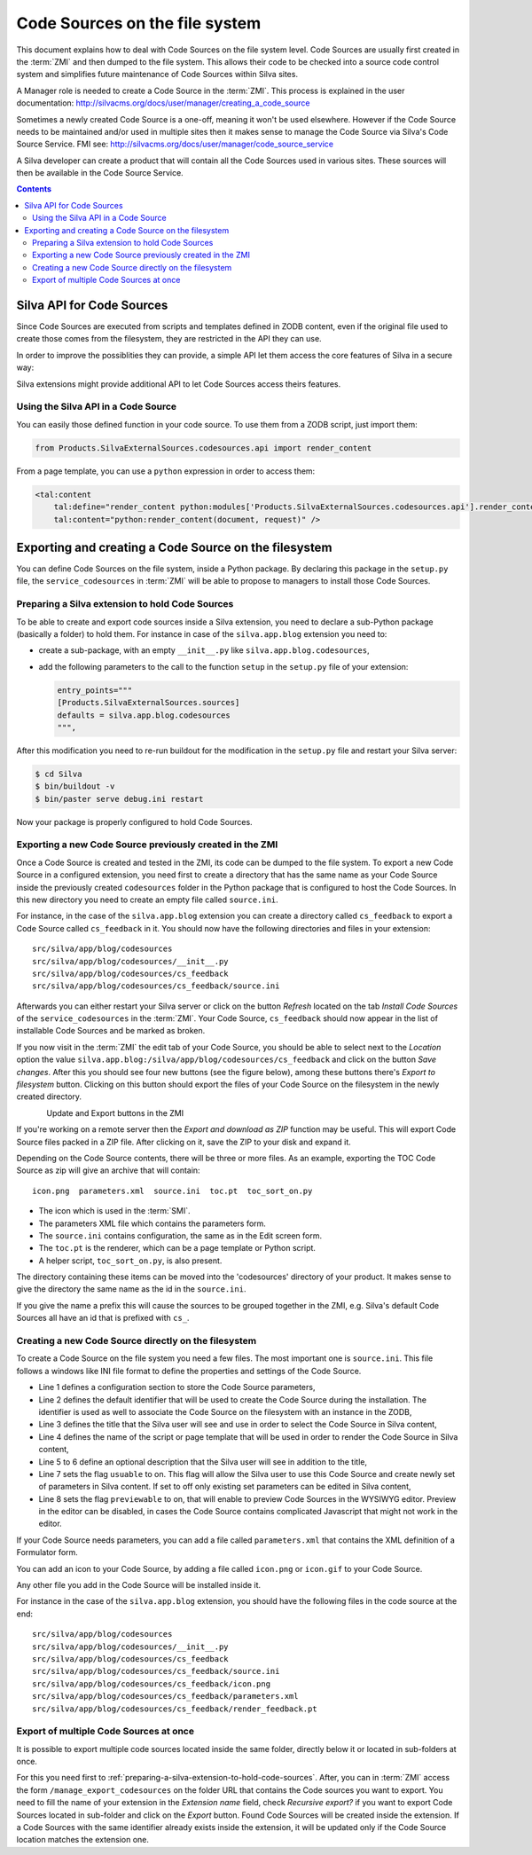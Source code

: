 Code Sources on the file system
===============================

This document explains how to deal with Code Sources on the file
system level. Code Sources are usually first created in the
:term:`ZMI` and then dumped to the file system. This allows their code
to be checked into a source code control system and simplifies future
maintenance of Code Sources within Silva sites.

A Manager role is needed to create a Code Source in the
:term:`ZMI`. This process is explained in the user documentation:
http://silvacms.org/docs/user/manager/creating_a_code_source

Sometimes a newly created Code Source is a one-off, meaning it won't
be used elsewhere. However if the Code Source needs to be maintained
and/or used in multiple sites then it makes sense to manage the Code
Source via Silva's Code Source Service. FMI see:
http://silvacms.org/docs/user/manager/code_source_service

A Silva developer can create a product that will contain all the Code
Sources used in various sites. These sources will then be available in
the Code Source Service.

.. contents::


.. _silva_api_for_code_sources:

Silva API for Code Sources
--------------------------

Since Code Sources are executed from scripts and templates defined in
ZODB content, even if the original file used to create those comes
from the filesystem, they are restricted in the API they can use.

In order to improve the possiblities they can provide, a simple API
let them access the core features of Silva in a secure way:

.. module:: Products.SilvaExternalSources.codesources.api

.. function:: render_content(content, request, suppress_title=False)

   Renders the given ``content`` using the ``request``. If
   ``suppress_title`` is true, the title won't be rendered, if it is
   possible (not every content in Silva support this option).

   :returns: A string containing the rendered HTML.

.. function:: include_resource(css=None, js=None, requires=[], bottom=False)

   Include the specified ``css`` or ``js`` URL in the final rendered
   page. They can be either a string, representing the URL, or a list
   of string representing multiple URLs if multiple resources must be
   included at once. ``requires`` let you specify a list of resources
   previously included that must appear before the one you are
   currently included. If ``bottom`` is true, the resources will be
   rendered if possible at the bottom of the page.

   :returns: A resource object that can be passed again to an resource
      include function in the ``requires`` argument.

.. function:: include_snippet(css=None, js=None, requires=[], bottom=False)

   Include the specified ``css`` or ``js`` snippet in the final
   rendered page. This behaves exactly like the
   :py:func:`include_resources` function, except it uses snippets
   instead of URLs.

.. function:: get_publishable_content_types(context)

   Return all available Zope *meta_type* of Silva content that be
   pusblished in the site. ``context`` must be a Zope object stored
   inside the Silva site, only used to retrieve the Silva site.

   :returns: A list containing the content *meta_types*.

.. function:: get_container_content_types(context)

   Return all available *meta_type* of Silva content that be added in
   the site (publishable and not publishable). ``context`` must be a
   Zope object stored inside the Silva site, only used to retrieve the
   Silva site.

.. function:: get_content_tree(content, depth)

   Return the content tree starting from the given ``content`` with at
   most the given ``depth``. This will return the result of the
   ``get_tree`` provided by the :term:`Zope adapter`
   :py:interface:`~silva.core.interfaces.adapters.ITreeContents`

   .. warning:: This might be slow and trigger performances issues.

.. function:: get_content_public_tree(content, depth)

   Return the public content tree starting from the given ``content``
   with at most the given ``depth``. This will return the result of
   the ``get_public_tree`` provided by the :term:`Zope adapter`
   :py:interface:`~silva.core.interfaces.adapters.ITreeContents`

   .. warning:: This might be slow and trigger performances issues.


Silva extensions might provide additional API to let Code Sources
access theirs features.


Using the Silva API in a Code Source
~~~~~~~~~~~~~~~~~~~~~~~~~~~~~~~~~~~~

You can easily those defined function in your code source. To use them
from a ZODB script, just import them:

.. code-block:: python

   from Products.SilvaExternalSources.codesources.api import render_content

From a page template, you can use a ``python`` expression in order to
access them:

.. code-block:: html

   <tal:content
       tal:define="render_content python:modules['Products.SilvaExternalSources.codesources.api'].render_content"
       tal:content="python:render_content(document, request)" />


Exporting and creating a Code Source on the filesystem
------------------------------------------------------

You can define Code Sources on the file system, inside a Python
package. By declaring this package in the ``setup.py`` file, the
``service_codesources`` in :term:`ZMI` will be able to propose to
managers to install those Code Sources.

.. _preparing-a-silva-extension-to-hold-code-sources:

Preparing a Silva extension to hold Code Sources
~~~~~~~~~~~~~~~~~~~~~~~~~~~~~~~~~~~~~~~~~~~~~~~~

To be able to create and export code sources inside a Silva extension,
you need to declare a sub-Python package (basically a folder) to hold
them. For instance in case of the ``silva.app.blog`` extension you
need to:

- create a sub-package, with an empty ``__init__.py`` like
  ``silva.app.blog.codesources``,

- add the following parameters to the call to the function ``setup``
  in the ``setup.py`` file of your extension:

  .. code-block:: python

     entry_points="""
     [Products.SilvaExternalSources.sources]
     defaults = silva.app.blog.codesources
     """,

After this modification you need to re-run buildout for the
modification in the ``setup.py`` file and restart your Silva
server:

.. code-block:: sh

   $ cd Silva
   $ bin/buildout -v
   $ bin/paster serve debug.ini restart

Now your package is properly configured to hold Code Sources.


Exporting a new Code Source previously created in the ZMI
~~~~~~~~~~~~~~~~~~~~~~~~~~~~~~~~~~~~~~~~~~~~~~~~~~~~~~~~~

Once a Code Source is created and tested in the ZMI, its code can be
dumped to the file system.  To export a new Code Source in a
configured extension, you need first to create a directory that has
the same name as your Code Source inside the previously created
``codesources`` folder in the Python package that is configured to
host the Code Sources.  In this new directory you need to create an
empty file called ``source.ini``.

For instance, in the case of the ``silva.app.blog`` extension you can
create a directory called ``cs_feedback`` to export a Code Source
called ``cs_feedback`` in it. You should now have the following
directories and files in your extension::

  src/silva/app/blog/codesources
  src/silva/app/blog/codesources/__init__.py
  src/silva/app/blog/codesources/cs_feedback
  src/silva/app/blog/codesources/cs_feedback/source.ini

Afterwards you can either restart your Silva server or click on the button
*Refresh* located on the tab *Install Code Sources* of the
``service_codesources`` in the :term:`ZMI`. Your Code Source,
``cs_feedback`` should now appear in the list of installable Code
Sources and be marked as broken.

If you now visit in the :term:`ZMI` the edit tab of your Code Source,
you should be able to select next to the *Location* option the value
``silva.app.blog:/silva/app/blog/codesources/cs_feedback`` and click
on the button *Save changes*. After this you should see four new
buttons (see the figure below), among these buttons there's *Export to
filesystem* button.  Clicking on this button should export the files
of your Code Source on the filesystem in the newly created directory.

.. figure:: update_export_cs.png
        :alt: Update and Export buttons in the ZMI
        :align: left
Update and Export buttons in the ZMI

If you're working on a remote server then the *Export and download as
ZIP* function may be useful. This will export Code Source files packed
in a ZIP file.  After clicking on it, save the ZIP to your disk and
expand it.

Depending on the Code Source contents, there will be three or more
files. As an example, exporting the TOC Code Source as zip will give
an archive that will contain::

  icon.png  parameters.xml  source.ini  toc.pt  toc_sort_on.py

* The icon which is used in the :term:`SMI`.

* The parameters XML file which contains the parameters form.

* The ``source.ini`` contains configuration, the same as in the Edit
  screen form.

* The ``toc.pt`` is the renderer, which can be a page template or Python script.

* A helper script, ``toc_sort_on.py``, is also present.

The directory containing these items can be moved into the
'codesources' directory of your product. It makes sense to give the
directory the same name as the id in the ``source.ini``.

If you give the name a prefix this will cause the sources to be
grouped together in the ZMI, e.g. Silva's default Code Sources all
have an id that is prefixed with ``cs_``.

Creating a new Code Source directly on the filesystem
~~~~~~~~~~~~~~~~~~~~~~~~~~~~~~~~~~~~~~~~~~~~~~~~~~~~~

To create a Code Source on the file system you need a few files.  The
most important one is ``source.ini``. This file follows a windows like
INI file format to define the properties and settings of the Code
Source.

.. code-block:: buildout
   :linenos:

   [source]
   id = cs_feedback
   title = Blog article feedback
   render_id = render_feedback
   description = Display the feedback that was posted on the
      article of a blog.
   usuable = on
   previewable = on

- Line 1 defines a configuration section to store the Code Source
  parameters,

- Line 2 defines the default identifier that will be used to create
  the Code Source during the installation. The identifier is used as
  well to associate the Code Source on the filesystem with an instance
  in the ZODB,

- Line 3 defines the title that the Silva user will see and use in
  order to select the Code Source in Silva content,

- Line 4 defines the name of the script or page template that will be
  used in order to render the Code Source in Silva content,

- Line 5 to 6 define an optional description that the Silva user will
  see in addition to the title,

- Line 7 sets the flag ``usuable`` to on. This flag will allow the
  Silva user to use this Code Source and create newly set of
  parameters in Silva content. If set to off only existing set
  parameters can be edited in Silva content,

- Line 8 sets the flag ``previewable`` to on, that will enable to
  preview Code Sources in the WYSIWYG editor. Preview in the
  editor can be disabled, in cases the Code Source
  contains complicated Javascript that might not work in the editor.

If your Code Source needs parameters, you can add a file called
``parameters.xml`` that contains the XML definition of a Formulator
form.

You can add an icon to your Code Source, by adding a file called
``icon.png`` or ``icon.gif`` to your Code Source.

Any other file you add in the Code Source will be installed inside it.

For instance in the case of the ``silva.app.blog`` extension, you
should have the following files in the code source at the end::

  src/silva/app/blog/codesources
  src/silva/app/blog/codesources/__init__.py
  src/silva/app/blog/codesources/cs_feedback
  src/silva/app/blog/codesources/cs_feedback/source.ini
  src/silva/app/blog/codesources/cs_feedback/icon.png
  src/silva/app/blog/codesources/cs_feedback/parameters.xml
  src/silva/app/blog/codesources/cs_feedback/render_feedback.pt


Export of multiple Code Sources at once
~~~~~~~~~~~~~~~~~~~~~~~~~~~~~~~~~~~~~~~

It is possible to export multiple code sources located inside the same
folder, directly below it or located in sub-folders at once.

For this you need first to
:ref:`preparing-a-silva-extension-to-hold-code-sources`. After, you
can in :term:`ZMI` access the form ``/manage_export_codesources`` on
the folder URL that contains the Code sources you want to export. You
need to fill the name of your extension in the *Extension name* field,
check *Recursive export?* if you want to export Code Sources located
in sub-folder and click on the *Export* button. Found Code Sources
will be created inside the extension. If a Code Sources with the same
identifier already exists inside the extension, it will be updated
only if the Code Source location matches the extension one.
